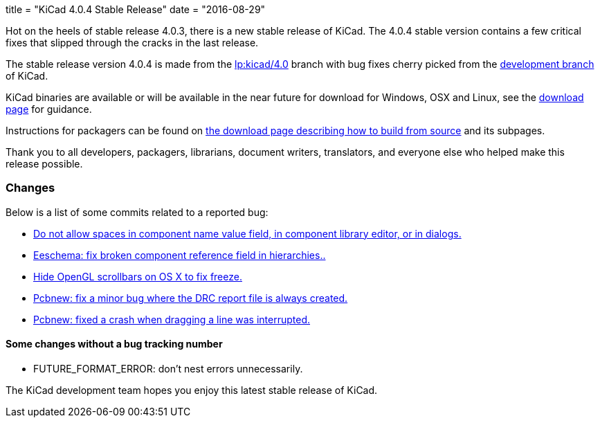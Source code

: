 +++
title = "KiCad 4.0.4 Stable Release"
date = "2016-08-29"
+++

Hot on the heels of stable release 4.0.3, there is a new stable release of KiCad.
The 4.0.4 stable version contains a few critical fixes that slipped through the
cracks in the last release.

The stable release version 4.0.4 is made from the
link:https://code.launchpad.net/~kicad-product-committers/kicad/+git/product-git/+ref/4.0[lp:kicad/4.0]
branch with bug fixes cherry picked from the
link:https://code.launchpad.net/~kicad-product-committers/kicad/+git/product-git/+ref/master[development branch]
of KiCad.

KiCad binaries are available or will be available in the near future
for download for Windows, OSX and Linux, see the
link:http://kicad-pcb.org/download/[download page] for guidance.

Instructions for packagers can be found on
http://kicad-pcb.org/download/source/[the download page describing how to build
from source] and its subpages.

Thank you to all developers, packagers, librarians, document writers,
translators, and everyone else who helped make this release possible.

=== Changes

Below is a list of some commits related to a reported bug:

* https://bugs.launchpad.net/kicad/+bug/1614691[Do not allow spaces in component name value field, in component library editor, or in dialogs.]
* https://bugs.launchpad.net/kicad/+bug/1572812[Eeschema: fix broken component reference field in hierarchies..]
* https://bugs.launchpad.net/kicad/+bug/1553428[Hide OpenGL scrollbars on OS X to fix freeze.]
* https://bugs.launchpad.net/kicad/+bug/1593389[Pcbnew: fix a minor bug where the DRC report file is always created.]
* https://bugs.launchpad.net/kicad/+bug/1606332[Pcbnew: fixed a crash when dragging a line was interrupted.]

==== Some changes without a bug tracking number

* FUTURE_FORMAT_ERROR: don't nest errors unnecessarily.

The KiCad development team hopes you enjoy this latest stable release of KiCad.
